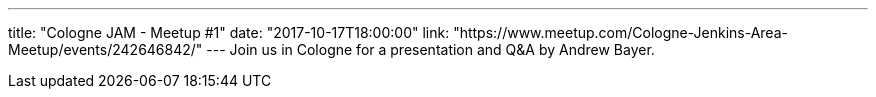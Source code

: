 ---
title: "Cologne JAM - Meetup #1"
date: "2017-10-17T18:00:00"
link: "https://www.meetup.com/Cologne-Jenkins-Area-Meetup/events/242646842/"
---
Join us in Cologne for a presentation and Q&A by Andrew Bayer.
